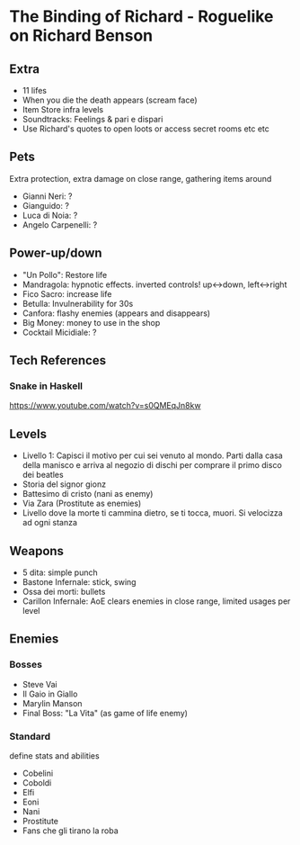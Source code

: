* The Binding of Richard - Roguelike on Richard Benson
** Extra

 - 11 lifes
 - When you die the death appears (scream face)
 - Item Store infra levels
 - Soundtracks: Feelings & pari e dispari
 - Use Richard's quotes to open loots or access secret rooms etc etc

** Pets

Extra protection, extra damage on close range, gathering items around
 - Gianni Neri: ?
 - Gianguido: ?
 - Luca di Noia: ?
 - Angelo Carpenelli: ?

** Power-up/down

 - "Un Pollo": Restore life
 - Mandragola: hypnotic effects. inverted controls! up<->down, left<->right
 - Fico Sacro: increase life
 - Betulla: Invulnerability for 30s
 - Canfora: flashy enemies (appears and disappears)
 - Big Money: money to use in the shop
 - Cocktail Micidiale: ?

** Tech References
*** Snake in Haskell

https://www.youtube.com/watch?v=s0QMEqJn8kw

** Levels

 - Livello 1: Capisci il motivo per cui sei venuto al mondo. Parti dalla casa della manisco e arriva al negozio di dischi per comprare il primo disco dei beatles
 - Storia del signor gionz
 - Battesimo di cristo (nani as enemy)
 - Via Zara (Prostitute as enemies)
 - Livello dove la morte ti cammina dietro, se ti tocca, muori. Si velocizza ad ogni stanza

** Weapons

 - 5 dita: simple punch
 - Bastone Infernale: stick, swing
 - Ossa dei morti: bullets
 - Carillon Infernale: AoE clears enemies in close range, limited usages per level

** Enemies
*** Bosses

 - Steve Vai
 - Il Gaio in Giallo
 - Marylin Manson
 - Final Boss: "La Vita" (as game of life enemy)

*** Standard

 define stats and abilities
 - Cobelini
 - Coboldi
 - Elfi
 - Eoni
 - Nani
 - Prostitute
 - Fans che gli tirano la roba

